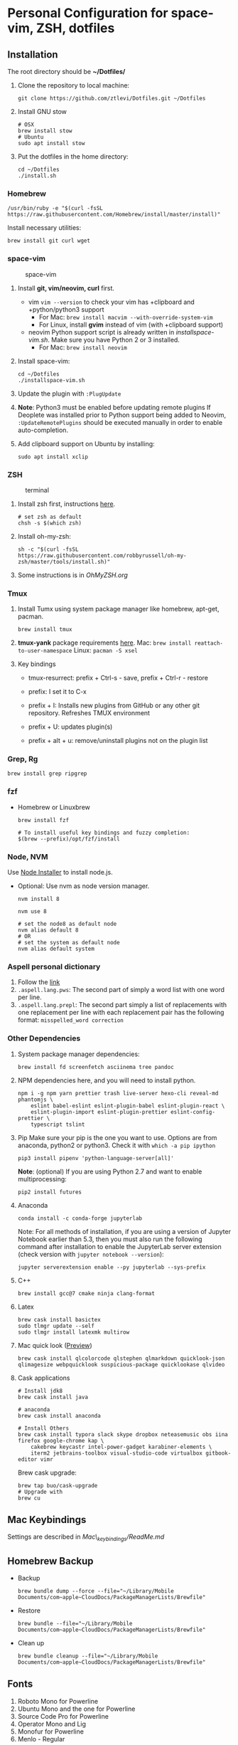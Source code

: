 * Personal Configuration for space-vim, ZSH, dotfiles

** Installation

The root directory should be *~/Dotfiles/*

1. Clone the repository to local machine:
   #+BEGIN_SRC shell
git clone https://github.com/ztlevi/Dotfiles.git ~/Dotfiles
   #+END_SRC

2. Install GNU stow
   #+BEGIN_SRC shell
# OSX
brew install stow
# Ubuntu
sudo apt install stow
   #+END_SRC

3. Put the dotfiles in the home directory:
   #+BEGIN_SRC shell
cd ~/Dotfiles
./install.sh
   #+END_SRC

*** Homebrew
#+BEGIN_SRC shell
/usr/bin/ruby -e "$(curl -fsSL https://raw.githubusercontent.com/Homebrew/install/master/install)"
#+END_SRC

Install necessary utilities:
#+BEGIN_SRC shell
brew install git curl wget
#+END_SRC

*** space-vim
#+CAPTION: space-vim
#+ATTR_HTML: :alt space-vim :style width:100%
[[./screenshots/space-vim.jpg]]

1. Install *git, vim/neovim, curl* first.
   - vim
     ~vim --version~ to check your vim has +clipboard and +python/python3 support
     - For Mac: ~brew install macvim --with-override-system-vim~
     - For Linux, install *gvim* instead of vim (with +clipboard support)
   - neovim
     Python support script is already written in /installspace-vim.sh/. Make sure you have Python 2 or 3 installed.
     - For Mac: ~brew install neovim~

2. Install space-vim:
   #+BEGIN_SRC shell
cd ~/Dotfiles
./installspace-vim.sh
   #+END_SRC
3. Update the plugin with =:PlugUpdate=
4. *Note*: Python3 must be enabled before updating remote plugins
   If Deoplete was installed prior to Python support being added to Neovim, ~:UpdateRemotePlugins~ should be executed manually in order to enable auto-completion.
5. Add clipboard support on Ubuntu by installing:
   #+BEGIN_SRC shell
sudo apt install xclip
   #+END_SRC

*** ZSH
#+CAPTION: terminal
#+ATTR_HTML: :alt terminal :style width:100%
[[./screenshots/terminal.jpg]]

1. Install zsh first, instructions [[https://github.com/robbyrussell/oh-my-zsh/wiki/Installing-ZSH][here]].
   #+BEGIN_SRC shell
# set zsh as default
chsh -s $(which zsh)
   #+END_SRC

2. Install oh-my-zsh:
   #+BEGIN_SRC shell
sh -c "$(curl -fsSL https://raw.githubusercontent.com/robbyrussell/oh-my-zsh/master/tools/install.sh)"
   #+END_SRC

3. Some instructions is in /OhMyZSH.org/

*** Tmux
1. Install Tumx using system package manager like homebrew, apt-get, pacman.

   #+BEGIN_SRC shell
brew install tmux
   #+END_SRC

2. *tmux-yank* package requirements [[https://github.com/tmux-plugins/tmux-yank][here]].
   Mac: ~brew install reattach-to-user-namespace~
   Linux: ~pacman -S xsel~

3. Key bindings
   - tmux-resurrect: prefix + Ctrl-s - save, prefix + Ctrl-r - restore

   - prefix: I set it to C-x

   - prefix + I: Installs new plugins from GitHub or any other git repository. Refreshes TMUX environment

   - prefix + U: updates plugin(s)

   - prefix + alt + u: remove/uninstall plugins not on the plugin list

*** Grep, Rg
#+BEGIN_SRC shell
brew install grep ripgrep
#+END_SRC

*** fzf
- Homebrew or Linuxbrew
  #+BEGIN_SRC shell
brew install fzf

# To install useful key bindings and fuzzy completion:
$(brew --prefix)/opt/fzf/install
  #+END_SRC

*** Node, NVM
Use [[https://nodejs.org/en/download/][Node Installer]] to install node.js.

- Optional:
  Use nvm as node version manager.
  #+BEGIN_SRC shell
nvm install 8
  #+END_SRC

  #+BEGIN_SRC shell
nvm use 8

# set the node8 as default node
nvm alias default 8
# OR
# set the system as default node
nvm alias default system
  #+END_SRC

*** Aspell personal dictionary
1. Follow the [[http://aspell.net/man-html/Format-of-the-Personal-and-Replacement-Dictionaries.html#Format-of-the-Personal-and-Replacement-Dictionaries][link]]
2. ~.aspell.lang.pws~: The second part of simply a word list with one word per line.
3. ~.aspell.lang.prepl~: The second part simply a list of replacements with one replacement per line with each replacement pair has the following format: ~misspelled_word correction~

*** Other Dependencies
1. System package manager dependencies:
   #+BEGIN_SRC shell
brew install fd screenfetch asciinema tree pandoc
   #+END_SRC

2. NPM dependencies here, and you will need to install python.
   #+BEGIN_SRC shell
npm i -g npm yarn prettier trash live-server hexo-cli reveal-md phantomjs \
    eslint babel-eslint eslint-plugin-babel eslint-plugin-react \
    eslint-plugin-import eslint-plugin-prettier eslint-config-prettier \
    typescript tslint
   #+END_SRC

3. Pip
   Make sure your pip is the one you want to use. Options are from anaconda, python2 or python3. Check it with ~which -a pip ipython~
   #+BEGIN_SRC shell
pip3 install pipenv 'python-language-server[all]'
   #+END_SRC

   *Note*: (optional) If you are using Python 2.7 and want to enable multiprocessing:
   #+BEGIN_SRC shell
pip2 install futures
   #+END_SRC

4. Anaconda
   #+BEGIN_SRC shell
conda install -c conda-forge jupyterlab
   #+END_SRC
   Note: For all methods of installation, if you are using a version of Jupyter Notebook earlier
   than 5.3, then you must also run the following command after installation to enable the
   JupyterLab server extension (check version with ~jupyter notebook --version~):

   #+BEGIN_SRC shell
jupyter serverextension enable --py jupyterlab --sys-prefix
   #+END_SRC

4. C++
   #+BEGIN_SRC shell
brew install gcc@7 cmake ninja clang-format
   #+END_SRC

5. Latex
   #+BEGIN_SRC shell
brew cask install basictex
sudo tlmgr update --self
sudo tlmgr install latexmk multirow
   #+END_SRC

6. Mac quick look ([[https://github.com/sindresorhus/quick-look-plugins][Preview]])
   #+BEGIN_SRC shell
brew cask install qlcolorcode qlstephen qlmarkdown quicklook-json qlimagesize webpquicklook suspicious-package quicklookase qlvideo
   #+END_SRC

7. Cask applications
   #+BEGIN_SRC shell
# Install jdk8
brew cask install java

# anaconda
brew cask install anaconda

# Install Others
brew cask install typora slack skype dropbox neteasemusic obs iina firefox google-chrome kap \
    cakebrew keycastr intel-power-gadget karabiner-elements \
    iterm2 jetbrains-toolbox visual-studio-code virtualbox gitbook-editor vimr
   #+END_SRC

   Brew cask upgrade:
   #+BEGIN_SRC shell
brew tap buo/cask-upgrade
# Upgrade with
brew cu
   #+END_SRC
** Mac Keybindings

Settings are described in /Mac\_keybindings/ReadMe.md/

** Homebrew Backup
- Backup
  #+BEGIN_SRC shell
brew bundle dump --force --file="~/Library/Mobile Documents/com~apple~CloudDocs/PackageManagerLists/Brewfile"
  #+END_SRC

- Restore
  #+BEGIN_SRC shell
brew bundle --file="~/Library/Mobile Documents/com~apple~CloudDocs/PackageManagerLists/Brewfile"
  #+END_SRC

- Clean up
  #+BEGIN_SRC shell
brew bundle cleanup --file="~/Library/Mobile Documents/com~apple~CloudDocs/PackageManagerLists/Brewfile"
  #+END_SRC

** Fonts

1. Roboto Mono for Powerline
2. Ubuntu Mono and the one for Powerline
3. Source Code Pro for Powerline
4. Operator Mono and Lig
5. Monofur for Powerline
6. Menlo - Regular

** Notes

1. Xmodmap file is used for key tweak on linux.
2. NPM global packages' path is set to be ~/.npm-global
